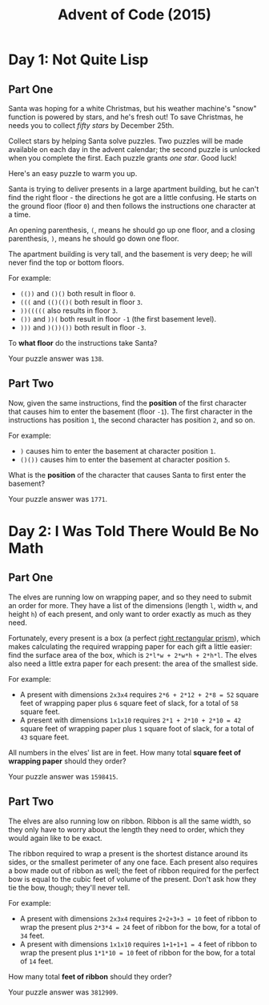 #+TITLE: Advent of Code (2015)

* Day 1: Not Quite Lisp

** Part One

   Santa was hoping for a white Christmas, but his weather machine's
   "snow" function is powered by stars, and he's fresh out!  To save
   Christmas, he needs you to collect /fifty stars/ by December 25th.

   Collect stars by helping Santa solve puzzles.  Two puzzles will be
   made available on each day in the advent calendar; the second
   puzzle is unlocked when you complete the first.  Each puzzle grants
   /one star/.  Good luck!

   Here's an easy puzzle to warm you up.

   Santa is trying to deliver presents in a large apartment building,
   but he can't find the right floor - the directions he got are a
   little confusing.  He starts on the ground floor (floor =0=) and then
   follows the instructions one character at a time.

   An opening parenthesis, =(=, means he should go up one floor, and a
   closing parenthesis, =)=, means he should go down one floor.

   The apartment building is very tall, and the basement is very deep;
   he will never find the top or bottom floors.

   For example:

   - =(())= and =()()= both result in floor =0=.
   - =(((= and =(()(()(= both result in floor =3=.
   - =))(((((= also results in floor =3=.
   - =())= and =))(= both result in floor =-1= (the first basement
     level).
   - =)))= and =)())())= both result in floor =-3=.

   To *what floor* do the instructions take Santa?

   Your puzzle answer was =138=.

** Part Two

   Now, given the same instructions, find the *position* of the first
   character that causes him to enter the basement (floor =-1=).  The
   first character in the instructions has position =1=, the second
   character has position =2=, and so on.

   For example:

   - =)= causes him to enter the basement at character position =1=.
   - =()())= causes him to enter the basement at character position =5=.

   What is the *position* of the character that causes Santa to first
   enter the basement?

   Your puzzle answer was =1771=.

* Day 2: I Was Told There Would Be No Math

** Part One

   The elves are running low on wrapping paper, and so they need to
   submit an order for more.  They have a list of the dimensions
   (length =l=, width =w=, and height =h=) of each present, and only
   want to order exactly as much as they need.

   Fortunately, every present is a box (a perfect [[https://en.wikipedia.org/wiki/Cuboid#Rectangular_cuboid][right rectangular
   prism]]), which makes calculating the required wrapping paper for
   each gift a little easier: find the surface area of the box, which
   is =2*l*w + 2*w*h + 2*h*l=.  The elves also need a little extra
   paper for each present: the area of the smallest side.

   For example:

   - A present with dimensions =2x3x4= requires =2*6 + 2*12 + 2*8 = 52=
     square feet of wrapping paper plus =6= square feet of slack, for a
     total of =58= square feet.
   - A present with dimensions =1x1x10= requires =2*1 + 2*10 + 2*10 = 42=
     square feet of wrapping paper plus =1= square foot of slack, for a
     total of =43= square feet.

   All numbers in the elves' list are in feet.  How many total *square
   feet of wrapping paper* should they order?

   Your puzzle answer was =1598415=.

** Part Two

   The elves are also running low on ribbon.  Ribbon is all the same
   width, so they only have to worry about the length they need to
   order, which they would again like to be exact.

   The ribbon required to wrap a present is the shortest distance
   around its sides, or the smallest perimeter of any one face.  Each
   present also requires a bow made out of ribbon as well; the feet of
   ribbon required for the perfect bow is equal to the cubic feet of
   volume of the present.  Don't ask how they tie the bow, though;
   they'll never tell.

   For example:

   - A present with dimensions =2x3x4= requires =2+2+3+3 = 10= feet of
     ribbon to wrap the present plus =2*3*4 = 24= feet of ribbon for
     the bow, for a total of =34= feet.
   - A present with dimensions =1x1x10= requires =1+1+1+1 = 4= feet of
     ribbon to wrap the present plus =1*1*10 = 10= feet of ribbon for
     the bow, for a total of =14= feet.

   How many total *feet of ribbon* should they order?

   Your puzzle answer was =3812909=.
